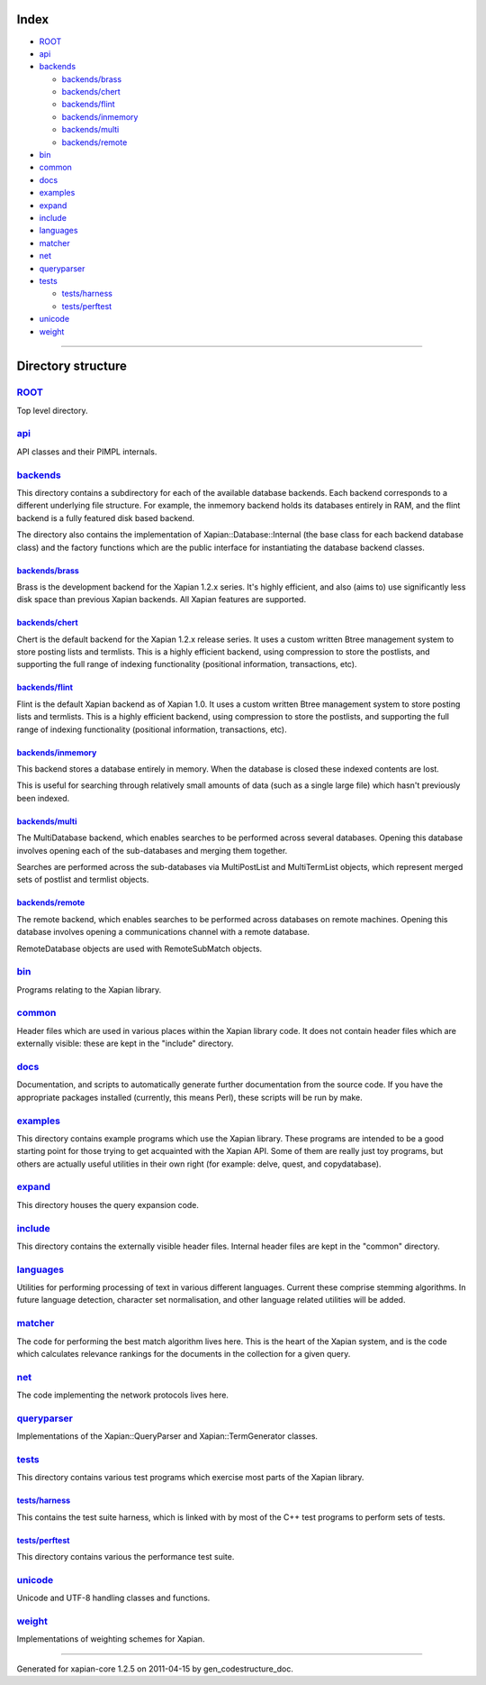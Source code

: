 Index
=====

-  `ROOT <#ROOT>`_
-  `api <#api>`_
-  `backends <#backends>`_

   -  `backends/brass <#backends_brass>`_
   -  `backends/chert <#backends_chert>`_
   -  `backends/flint <#backends_flint>`_
   -  `backends/inmemory <#backends_inmemory>`_
   -  `backends/multi <#backends_multi>`_
   -  `backends/remote <#backends_remote>`_

-  `bin <#bin>`_
-  `common <#common>`_
-  `docs <#docs>`_
-  `examples <#examples>`_
-  `expand <#expand>`_
-  `include <#include>`_
-  `languages <#languages>`_
-  `matcher <#matcher>`_
-  `net <#net>`_
-  `queryparser <#queryparser>`_
-  `tests <#tests>`_

   -  `tests/harness <#tests_harness>`_
   -  `tests/perftest <#tests_perftest>`_

-  `unicode <#unicode>`_
-  `weight <#weight>`_

--------------

Directory structure
===================

`ROOT <http://trac.xapian.org/browser/tags/1.2.5/xapian-core/>`_
----------------------------------------------------------------

Top level directory.

`api <http://trac.xapian.org/browser/tags/1.2.5/xapian-core/api/>`_
-------------------------------------------------------------------

API classes and their PIMPL internals.

`backends <http://trac.xapian.org/browser/tags/1.2.5/xapian-core/backends/>`_
-----------------------------------------------------------------------------

This directory contains a subdirectory for each of the available
database backends. Each backend corresponds to a different underlying
file structure. For example, the inmemory backend holds its databases
entirely in RAM, and the flint backend is a fully featured disk based
backend.

The directory also contains the implementation of
Xapian::Database::Internal (the base class for each backend database
class) and the factory functions which are the public interface for
instantiating the database backend classes.

`backends/brass <http://trac.xapian.org/browser/tags/1.2.5/xapian-core/backends/brass/>`_
~~~~~~~~~~~~~~~~~~~~~~~~~~~~~~~~~~~~~~~~~~~~~~~~~~~~~~~~~~~~~~~~~~~~~~~~~~~~~~~~~~~~~~~~~

Brass is the development backend for the Xapian 1.2.x series. It's
highly efficient, and also (aims to) use significantly less disk space
than previous Xapian backends. All Xapian features are supported.

`backends/chert <http://trac.xapian.org/browser/tags/1.2.5/xapian-core/backends/chert/>`_
~~~~~~~~~~~~~~~~~~~~~~~~~~~~~~~~~~~~~~~~~~~~~~~~~~~~~~~~~~~~~~~~~~~~~~~~~~~~~~~~~~~~~~~~~

Chert is the default backend for the Xapian 1.2.x release series. It
uses a custom written Btree management system to store posting lists and
termlists. This is a highly efficient backend, using compression to
store the postlists, and supporting the full range of indexing
functionality (positional information, transactions, etc).

`backends/flint <http://trac.xapian.org/browser/tags/1.2.5/xapian-core/backends/flint/>`_
~~~~~~~~~~~~~~~~~~~~~~~~~~~~~~~~~~~~~~~~~~~~~~~~~~~~~~~~~~~~~~~~~~~~~~~~~~~~~~~~~~~~~~~~~

Flint is the default Xapian backend as of Xapian 1.0. It uses a custom
written Btree management system to store posting lists and termlists.
This is a highly efficient backend, using compression to store the
postlists, and supporting the full range of indexing functionality
(positional information, transactions, etc).

`backends/inmemory <http://trac.xapian.org/browser/tags/1.2.5/xapian-core/backends/inmemory/>`_
~~~~~~~~~~~~~~~~~~~~~~~~~~~~~~~~~~~~~~~~~~~~~~~~~~~~~~~~~~~~~~~~~~~~~~~~~~~~~~~~~~~~~~~~~~~~~~~

This backend stores a database entirely in memory. When the database is
closed these indexed contents are lost.

This is useful for searching through relatively small amounts of data
(such as a single large file) which hasn't previously been indexed.

`backends/multi <http://trac.xapian.org/browser/tags/1.2.5/xapian-core/backends/multi/>`_
~~~~~~~~~~~~~~~~~~~~~~~~~~~~~~~~~~~~~~~~~~~~~~~~~~~~~~~~~~~~~~~~~~~~~~~~~~~~~~~~~~~~~~~~~

The MultiDatabase backend, which enables searches to be performed across
several databases. Opening this database involves opening each of the
sub-databases and merging them together.

Searches are performed across the sub-databases via MultiPostList and
MultiTermList objects, which represent merged sets of postlist and
termlist objects.

`backends/remote <http://trac.xapian.org/browser/tags/1.2.5/xapian-core/backends/remote/>`_
~~~~~~~~~~~~~~~~~~~~~~~~~~~~~~~~~~~~~~~~~~~~~~~~~~~~~~~~~~~~~~~~~~~~~~~~~~~~~~~~~~~~~~~~~~~

The remote backend, which enables searches to be performed across
databases on remote machines. Opening this database involves opening a
communications channel with a remote database.

RemoteDatabase objects are used with RemoteSubMatch objects.

`bin <http://trac.xapian.org/browser/tags/1.2.5/xapian-core/bin/>`_
-------------------------------------------------------------------

Programs relating to the Xapian library.

`common <http://trac.xapian.org/browser/tags/1.2.5/xapian-core/common/>`_
-------------------------------------------------------------------------

Header files which are used in various places within the Xapian library
code. It does not contain header files which are externally visible:
these are kept in the "include" directory.

`docs <http://trac.xapian.org/browser/tags/1.2.5/xapian-core/docs/>`_
---------------------------------------------------------------------

Documentation, and scripts to automatically generate further
documentation from the source code. If you have the appropriate packages
installed (currently, this means Perl), these scripts will be run by
make.

`examples <http://trac.xapian.org/browser/tags/1.2.5/xapian-core/examples/>`_
-----------------------------------------------------------------------------

This directory contains example programs which use the Xapian library.
These programs are intended to be a good starting point for those trying
to get acquainted with the Xapian API. Some of them are really just toy
programs, but others are actually useful utilities in their own right
(for example: delve, quest, and copydatabase).

`expand <http://trac.xapian.org/browser/tags/1.2.5/xapian-core/expand/>`_
-------------------------------------------------------------------------

This directory houses the query expansion code.

`include <http://trac.xapian.org/browser/tags/1.2.5/xapian-core/include/>`_
---------------------------------------------------------------------------

This directory contains the externally visible header files. Internal
header files are kept in the "common" directory.

`languages <http://trac.xapian.org/browser/tags/1.2.5/xapian-core/languages/>`_
-------------------------------------------------------------------------------

Utilities for performing processing of text in various different
languages. Current these comprise stemming algorithms. In future
language detection, character set normalisation, and other language
related utilities will be added.

`matcher <http://trac.xapian.org/browser/tags/1.2.5/xapian-core/matcher/>`_
---------------------------------------------------------------------------

The code for performing the best match algorithm lives here. This is the
heart of the Xapian system, and is the code which calculates relevance
rankings for the documents in the collection for a given query.

`net <http://trac.xapian.org/browser/tags/1.2.5/xapian-core/net/>`_
-------------------------------------------------------------------

The code implementing the network protocols lives here.

`queryparser <http://trac.xapian.org/browser/tags/1.2.5/xapian-core/queryparser/>`_
-----------------------------------------------------------------------------------

Implementations of the Xapian::QueryParser and Xapian::TermGenerator
classes.

`tests <http://trac.xapian.org/browser/tags/1.2.5/xapian-core/tests/>`_
-----------------------------------------------------------------------

This directory contains various test programs which exercise most parts
of the Xapian library.

`tests/harness <http://trac.xapian.org/browser/tags/1.2.5/xapian-core/tests/harness/>`_
~~~~~~~~~~~~~~~~~~~~~~~~~~~~~~~~~~~~~~~~~~~~~~~~~~~~~~~~~~~~~~~~~~~~~~~~~~~~~~~~~~~~~~~

This contains the test suite harness, which is linked with by most of
the C++ test programs to perform sets of tests.

`tests/perftest <http://trac.xapian.org/browser/tags/1.2.5/xapian-core/tests/perftest/>`_
~~~~~~~~~~~~~~~~~~~~~~~~~~~~~~~~~~~~~~~~~~~~~~~~~~~~~~~~~~~~~~~~~~~~~~~~~~~~~~~~~~~~~~~~~

This directory contains various the performance test suite.

`unicode <http://trac.xapian.org/browser/tags/1.2.5/xapian-core/unicode/>`_
---------------------------------------------------------------------------

Unicode and UTF-8 handling classes and functions.

`weight <http://trac.xapian.org/browser/tags/1.2.5/xapian-core/weight/>`_
-------------------------------------------------------------------------

Implementations of weighting schemes for Xapian.

--------------

Generated for xapian-core 1.2.5 on 2011-04-15 by
gen\_codestructure\_doc.
